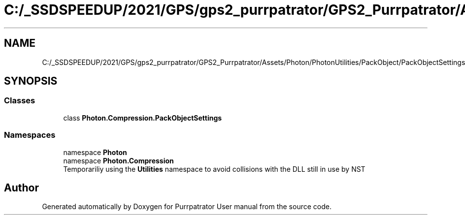 .TH "C:/_SSDSPEEDUP/2021/GPS/gps2_purrpatrator/GPS2_Purrpatrator/Assets/Photon/PhotonUtilities/PackObject/PackObjectSettings.cs" 3 "Mon Apr 18 2022" "Purrpatrator User manual" \" -*- nroff -*-
.ad l
.nh
.SH NAME
C:/_SSDSPEEDUP/2021/GPS/gps2_purrpatrator/GPS2_Purrpatrator/Assets/Photon/PhotonUtilities/PackObject/PackObjectSettings.cs
.SH SYNOPSIS
.br
.PP
.SS "Classes"

.in +1c
.ti -1c
.RI "class \fBPhoton\&.Compression\&.PackObjectSettings\fP"
.br
.in -1c
.SS "Namespaces"

.in +1c
.ti -1c
.RI "namespace \fBPhoton\fP"
.br
.ti -1c
.RI "namespace \fBPhoton\&.Compression\fP"
.br
.RI "Temporariliy using the \fBUtilities\fP namespace to avoid collisions with the DLL still in use by NST "
.in -1c
.SH "Author"
.PP 
Generated automatically by Doxygen for Purrpatrator User manual from the source code\&.
